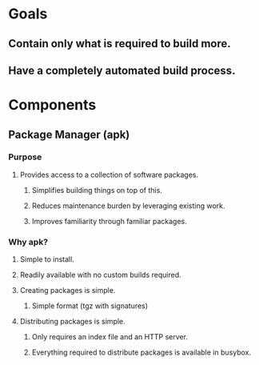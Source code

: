 * Goals
** Contain only what is required to build more.
** Have a completely automated build process.
* Components
** Package Manager (apk)
*** Purpose
**** Provides access to a collection of software packages.
***** Simplifies building things on top of this.
***** Reduces maintenance burden by leveraging existing work.
***** Improves familiarity through familiar packages.
*** Why apk?
**** Simple to install.
**** Readily available with no custom builds required.
**** Creating packages is simple.
***** Simple format (tgz with signatures)
**** Distributing packages is simple.
***** Only requires an index file and an HTTP server.
***** Everything required to distribute packages is available in busybox.
